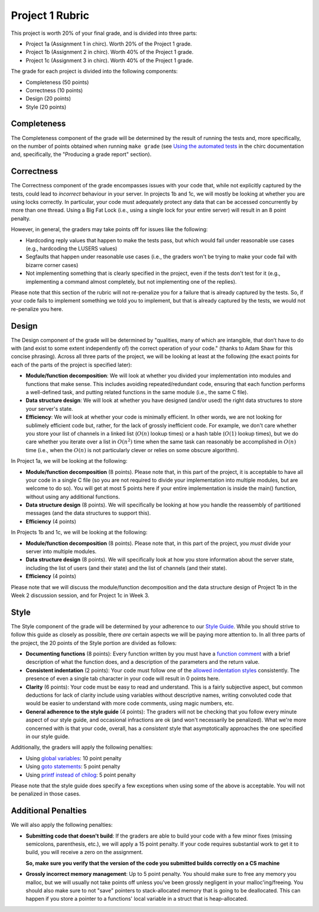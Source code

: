 Project 1 Rubric
----------------

This project is worth 20% of your final grade, and is divided into three parts:

* Project 1a (Assignment 1 in chirc). Worth 20% of the Project 1 grade.
* Project 1b (Assignment 2 in chirc). Worth 40% of the Project 1 grade.
* Project 1c (Assignment 3 in chirc). Worth 40% of the Project 1 grade.

The grade for each project is divided into the following components:

- Completeness (50 points)
- Correctness (10 points)
- Design (20 points) 
- Style (20 points)

Completeness
~~~~~~~~~~~~

The Completeness component of the grade will be determined by the result of running
the tests and, more specifically, on the number of points obtained when
running ``make grade`` (see `Using the automated tests <http://chi.cs.uchicago.edu/chirc/testing.html#using-the-automated-tests>`_
in the chirc documentation and, specifically, the "Producing a grade report" section).

Correctness
~~~~~~~~~~~

The Correctness component of the grade encompasses issues with your code that, while
not explicitly captured by the tests, could lead to *incorrect* behaviour in your server.
In projects 1b and 1c, we will mostly be looking at whether you are using locks
correctly. In particular, your code must adequately protect any data that can
be accessed concurrently by more than one thread. Using a Big Fat Lock (i.e.,
using a single lock for your entire server) will result in an 8 point penalty.

However, in general, the graders may take points off for issues like the following:

- Hardcoding reply values that happen to make the tests pass, but which would fail
  under reasonable use cases (e.g., hardcoding the LUSERS values)
- Segfaults that happen under reasonable use cases (i.e., the graders won't be
  trying to make your code fail with bizarre corner cases)
- Not implementing something that is clearly specified in the project, even if
  the tests don't test for it (e.g., implementing a command almost completely,
  but not implementing one of the replies).

Please note that this section of the rubric will not re-penalize you for a failure
that is already captured by the tests. So, if your code fails to implement something
we told you to implement, but that is already captured by the tests, we would not
re-penalize you here.

Design
~~~~~~

The Design component of the grade will be determined by "qualities, many of which are intangible, 
that don’t have to do with (and exist to some extent independently of) the correct operation of your code."
(thanks to Adam Shaw for this concise phrasing). Across all three
parts of the project, we will be looking at least at the following
(the exact points for each of the parts of the project is specified
later):

* **Module/function decomposition**: We will look at whether you divided your
  implementation into modules and functions that make sense. This includes avoiding
  repeated/redundant code, ensuring that each function performs a well-defined
  task, and putting related functions in the same module (i.e., the same C file).
* **Data structure design**: We will look at whether you have designed (and/or used)
  the right data structures to store your server's state.
* **Efficiency**: We will look at whether your code is minimally efficient.
  In other words, we are not looking for sublimely efficient code but, rather,
  for the lack of grossly inefficient code. For example, we don't care whether
  you store your list of channels in a linked list (:math:`O(n)` lookup times) or a
  hash table (:math:`O(1)` lookup times), but we do care whether you iterate over a list
  in :math:`O(n^2)` time when the same task can reasonably be accomplished in
  :math:`O(n)` time (i.e., when the :math:`O(n)` is not particularly clever or relies
  on some obscure algorithm).
  
In Project 1a, we will be looking at the following:

* **Module/function decomposition** (8 points). Please note that, in this part of
  the project, it is acceptable to have all your code in a single C file (so you
  are not required to divide your implementation into multiple modules, but are
  welcome to do so). You will get at most 5 points here if your entire implementation
  is inside the main() function, without using any additional functions.
* **Data structure design** (8 points). We will specifically be looking at how you
  handle the reassembly of partitioned messages (and the data structures to support
  this).
* **Efficiency** (4 points)

In Projects 1b and 1c, we will be looking at the following:

* **Module/function decomposition** (8 points). Please note that, in this part of
  the project, you *must* divide your server into multiple modules.
* **Data structure design** (8 points). We will specifically look at how you store
  information about the server state, including the list of users (and their state)
  and the list of channels (and their state).
* **Efficiency** (4 points)

Please note that we will discuss the module/function decomposition and 
the data structure design of Project 1b in the Week 2 discussion session,
and for Project 1c in Week 3.


Style
~~~~~

The Style component of the grade will be determined by your adherence to
our `Style Guide <style_guide.html>`_. While you should strive to follow this guide as
closely as possible, there *are* certain aspects we will be paying more
attention to. In all three parts of the project, the 20 points of the Style 
portion are divided as follows:

- **Documenting functions** (8 points): Every function written by you must have
  a `function comment <style_guide.html#function-comments>`_ with a brief description 
  of what the function does, and a description of the parameters and the 
  return value.
- **Consistent indentation** (2 points): Your code must follow one of the
  `allowed indentation styles <style_guide.html#function-comments>`_ consistently.
  The presence of even a single tab character in your code will result in 0 points
  here.
- **Clarity** (6 points): Your code must be easy to read and understand. This
  is a fairly subjective aspect, but common deductions for lack of clarity
  include using variables without descriptive names, writing convoluted code
  that would be easier to understand with more code comments, using magic
  numbers, etc.
- **General adherence to the style guide** (4 points): The graders will not be
  checking that you follow every minute aspect of our style guide, and occasional
  infractions are ok (and won't necessarily be penalized). What we're more
  concerned with is that your code, overall, has a *consistent* style that
  asymptotically approaches the one specified in our style guide.

Additionally, the graders will apply the following penalties:

- Using `global variables <style_guide.html#global-variables>`_: 10 point penalty
- Using `goto statements <style_guide.html#goto-statements>`_: 5 point penalty
- Using `printf instead of chilog <style_guide.html#printing-logging-debug-messages>`_: 5 point penalty

Please note that the style guide does specify a few exceptions when using
some of the above is acceptable. You will not be penalized in those cases.


Additional Penalties
~~~~~~~~~~~~~~~~~~~~

We will also apply the following penalties:

* **Submitting code that doesn't build**: If the graders are able to build your
  code with a few minor fixes (missing semicolons, parenthesis, etc.), 
  we will apply a 15 point penalty. If your code
  requires substantial work to get it to build, you will receive a zero on
  the assignment.

  **So, make sure you verify that the version of the code you submitted builds correctly on a CS machine**

* **Grossly incorrect memory management**: Up to 5 point penalty. You should make sure
  to free any memory you malloc, but we will usually not take points off unless you've
  been grossly negligent in your malloc'ing/freeing. You should also make sure to
  not "save" pointers to stack-allocated memory that is going to be deallocated.
  This can happen if you store a pointer to a functions' local variable in a struct
  that is heap-allocated.




